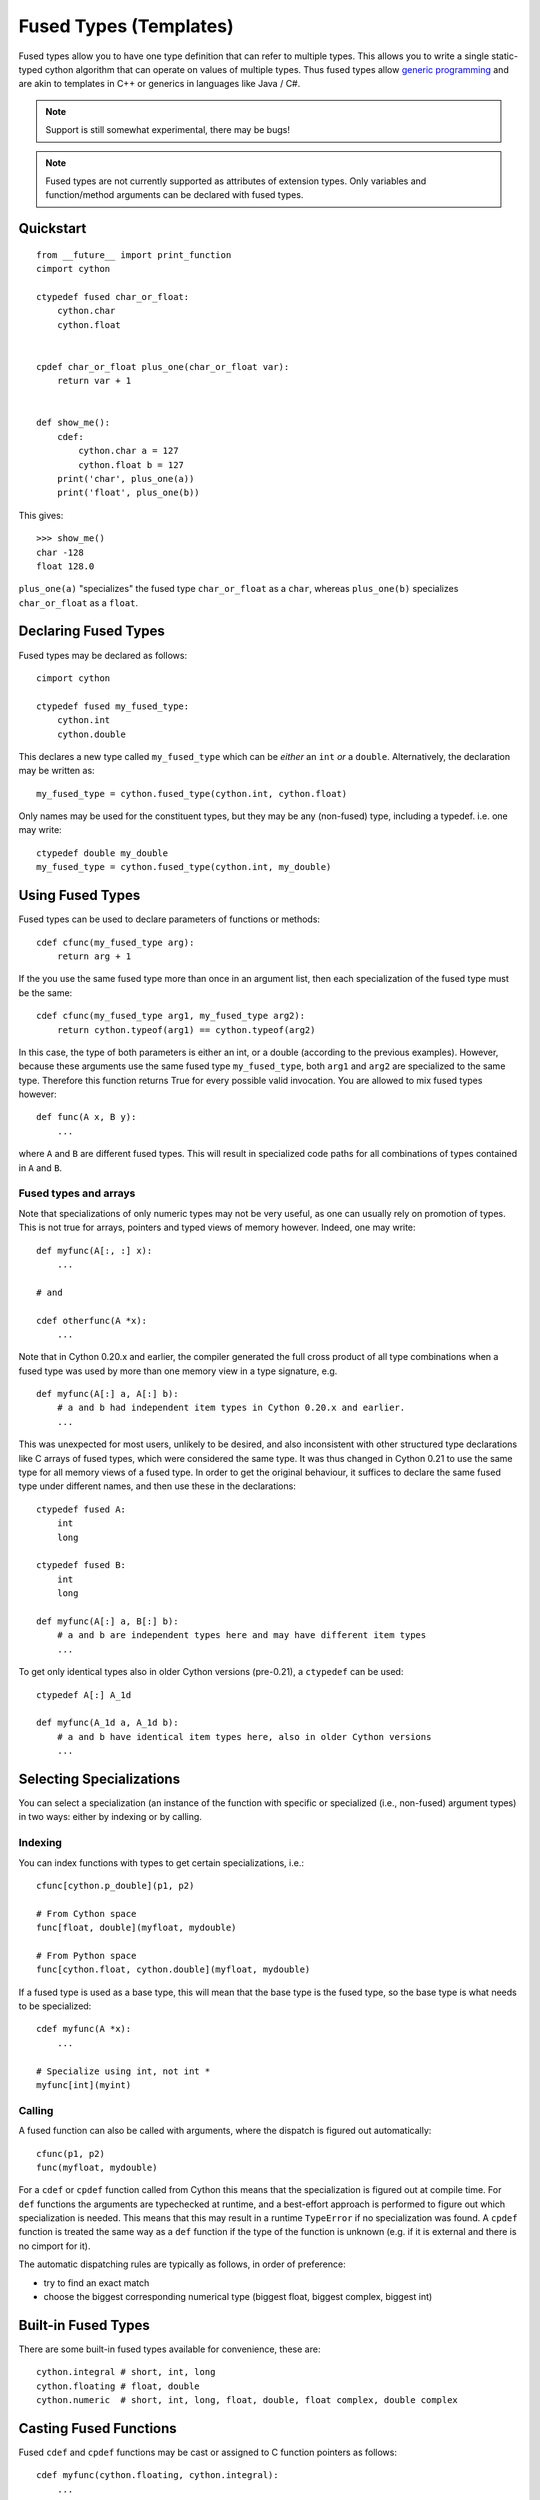.. highlight:: cython

.. _fusedtypes:

***********************
Fused Types (Templates)
***********************

Fused types allow you to have one type definition that can refer to multiple
types.  This allows you to write a single static-typed cython algorithm that can
operate on values of multiple types. Thus fused types allow `generic
programming`_ and are akin to templates in C++ or generics in languages like
Java / C#.

.. _generic programming: http://en.wikipedia.org/wiki/Generic_programming

.. Note:: Support is still somewhat experimental, there may be bugs!

.. Note:: Fused types are not currently supported as attributes of extension
          types.  Only variables and function/method arguments can be declared
          with fused types.


Quickstart
==========

::

    from __future__ import print_function
    cimport cython

    ctypedef fused char_or_float:
        cython.char
        cython.float


    cpdef char_or_float plus_one(char_or_float var):
        return var + 1


    def show_me():
        cdef:
            cython.char a = 127
            cython.float b = 127
        print('char', plus_one(a))
        print('float', plus_one(b))

This gives::

    >>> show_me()
    char -128
    float 128.0

``plus_one(a)`` "specializes" the fused type ``char_or_float`` as a ``char``,
whereas ``plus_one(b)`` specializes ``char_or_float`` as a ``float``.

Declaring Fused Types
=====================

Fused types may be declared as follows::

    cimport cython

    ctypedef fused my_fused_type:
        cython.int
        cython.double

This declares a new type called ``my_fused_type`` which can be *either* an
``int`` *or* a ``double``.  Alternatively, the declaration may be written as::

    my_fused_type = cython.fused_type(cython.int, cython.float)

Only names may be used for the constituent types, but they may be any
(non-fused) type, including a typedef.  i.e. one may write::

    ctypedef double my_double
    my_fused_type = cython.fused_type(cython.int, my_double)

Using Fused Types
=================

Fused types can be used to declare parameters of functions or methods::

    cdef cfunc(my_fused_type arg):
        return arg + 1

If the you use the same fused type more than once in an argument list, then each
specialization of the fused type must be the same::

    cdef cfunc(my_fused_type arg1, my_fused_type arg2):
        return cython.typeof(arg1) == cython.typeof(arg2)

In this case, the type of both parameters is either an int, or a double
(according to the previous examples). However, because these arguments use the
same fused type ``my_fused_type``, both ``arg1`` and ``arg2`` are
specialized to the same type.  Therefore this function returns True for every
possible valid invocation. You are allowed to mix fused types however::

    def func(A x, B y):
        ...

where ``A`` and ``B`` are different fused types.  This will result in
specialized code paths for all combinations of types contained in ``A``
and ``B``.

Fused types and arrays
----------------------

Note that specializations of only numeric types may not be very useful, as one
can usually rely on promotion of types.  This is not true for arrays, pointers
and typed views of memory however.  Indeed, one may write::

    def myfunc(A[:, :] x):
        ...

    # and

    cdef otherfunc(A *x):
        ...

Note that in Cython 0.20.x and earlier, the compiler generated the full cross
product of all type combinations when a fused type was used by more than one
memory view in a type signature, e.g.

::

    def myfunc(A[:] a, A[:] b):
        # a and b had independent item types in Cython 0.20.x and earlier.
        ...

This was unexpected for most users, unlikely to be desired, and also inconsistent
with other structured type declarations like C arrays of fused types, which were
considered the same type.  It was thus changed in Cython 0.21 to use the same
type for all memory views of a fused type.  In order to get the original
behaviour, it suffices to declare the same fused type under different names, and
then use these in the declarations::

    ctypedef fused A:
        int
        long

    ctypedef fused B:
        int
        long

    def myfunc(A[:] a, B[:] b):
        # a and b are independent types here and may have different item types
        ...

To get only identical types also in older Cython versions (pre-0.21), a ``ctypedef``
can be used::

    ctypedef A[:] A_1d

    def myfunc(A_1d a, A_1d b):
        # a and b have identical item types here, also in older Cython versions
        ...


Selecting Specializations
=========================

You can select a specialization (an instance of the function with specific or
specialized (i.e., non-fused) argument types) in two ways: either by indexing or
by calling.

Indexing
--------

You can index functions with types to get certain specializations, i.e.::

    cfunc[cython.p_double](p1, p2)

    # From Cython space
    func[float, double](myfloat, mydouble)

    # From Python space
    func[cython.float, cython.double](myfloat, mydouble)

If a fused type is used as a base type, this will mean that the base type is the
fused type, so the base type is what needs to be specialized::

    cdef myfunc(A *x):
        ...

    # Specialize using int, not int *
    myfunc[int](myint)

Calling
-------

A fused function can also be called with arguments, where the dispatch is
figured out automatically::

    cfunc(p1, p2)
    func(myfloat, mydouble)

For a ``cdef`` or ``cpdef`` function called from Cython this means that the
specialization is figured out at compile time. For ``def`` functions the
arguments are typechecked at runtime, and a best-effort approach is performed to
figure out which specialization is needed. This means that this may result in a
runtime ``TypeError`` if no specialization was found. A ``cpdef`` function is
treated the same way as a ``def`` function if the type of the function is
unknown (e.g. if it is external and there is no cimport for it).

The automatic dispatching rules are typically as follows, in order of
preference:

* try to find an exact match
* choose the biggest corresponding numerical type (biggest float, biggest
  complex, biggest int)

Built-in Fused Types
====================

There are some built-in fused types available for convenience, these are::

    cython.integral # short, int, long
    cython.floating # float, double
    cython.numeric  # short, int, long, float, double, float complex, double complex

Casting Fused Functions
=======================

Fused ``cdef`` and ``cpdef`` functions may be cast or assigned to C function pointers as follows::

    cdef myfunc(cython.floating, cython.integral):
        ...

    # assign directly
    cdef object (*funcp)(float, int)
    funcp = myfunc
    funcp(f, i)

    # alternatively, cast it
    (<object (*)(float, int)> myfunc)(f, i)

    # This is also valid
    funcp = myfunc[float, int]
    funcp(f, i)

Type Checking Specializations
=============================

Decisions can be made based on the specializations of the fused parameters.
False conditions are pruned to avoid invalid code. One may check with ``is``,
``is not`` and ``==`` and ``!=`` to see if a fused type is equal to a certain
other non-fused type (to check the specialization), or use ``in`` and ``not in``
to figure out whether a specialization is part of another set of types
(specified as a fused type). In example::

    ctypedef fused bunch_of_types:
        ...

    ctypedef fused string_t:
        cython.p_char
        bytes
        unicode

    cdef cython.integral myfunc(cython.integral i, bunch_of_types s):
        cdef int *int_pointer
        cdef long *long_pointer

        # Only one of these branches will be compiled for each specialization!
        if cython.integral is int:
            int_pointer = &i
        else:
            long_pointer = &i

        if bunch_of_types in string_t:
            print("s is a string!")

__signatures__
==============

Finally, function objects from ``def`` or ``cpdef`` functions have an attribute
__signatures__, which maps the signature strings to the actual specialized
functions. This may be useful for inspection.  Listed signature strings may also
be used as indices to the fused function, but the index format may change between
Cython versions::

    specialized_function = fused_function["MyExtensionClass|int|float"]

It would usually be preferred to index like this, however::

    specialized_function = fused_function[MyExtensionClass, int, float]

Although the latter will select the biggest types for ``int`` and ``float`` from
Python space, as they are not type identifiers but builtin types there. Passing
``cython.int`` and ``cython.float`` would resolve that, however.

For memoryview indexing from python space we can do the following::

    ctypedef fused my_fused_type:
        int[:, ::1]
        float[:, ::1]

    def func(my_fused_type array):
        ...

    my_fused_type[cython.int[:, ::1]](myarray)

The same goes for when using e.g. ``cython.numeric[:, :]``.

